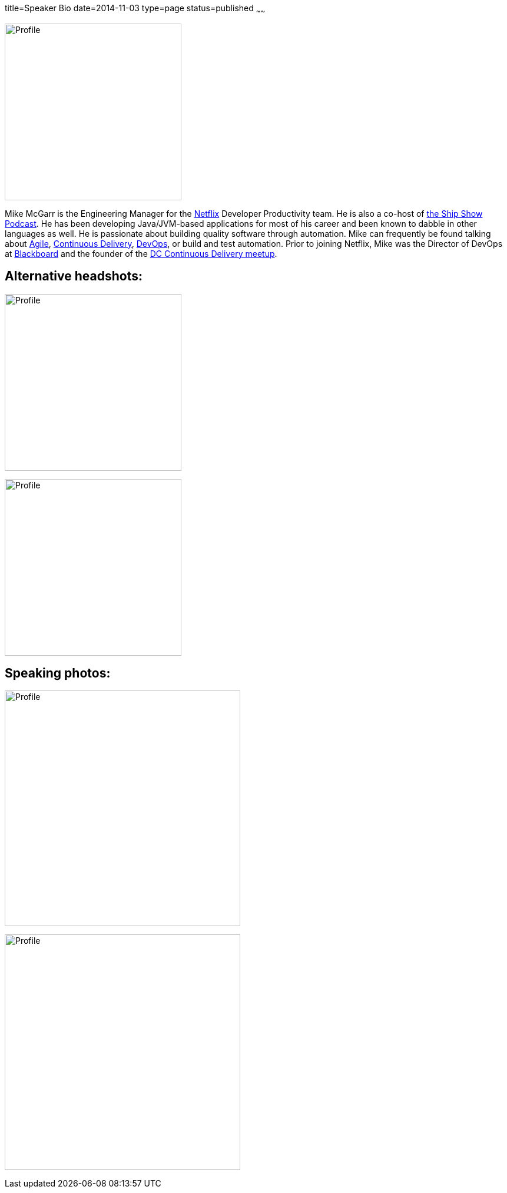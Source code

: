 title=Speaker Bio
date=2014-11-03
type=page
status=published
~~~~~~

image:img/profile_pic-sq.jpg[Profile,300,300,role="right"]

Mike McGarr is the Engineering Manager for the http://www.netflix.com/[Netflix] Developer Productivity team.  He is also a co-host of http://theshipshow.com/[the Ship Show Podcast].  He has been developing Java/JVM-based applications for most of his career and been known to dabble in other languages as well.  He is passionate about building quality software through automation. Mike can frequently be found talking about link:/tags/agile.html[Agile], link:/tags/continuous-delivery.html[Continuous Delivery], link:/tags/devops.html[DevOps], or build and test automation. Prior to joining Netflix, Mike was the Director of DevOps at http://www.blackboard.com/[Blackboard] and the founder of the http://www.meetup.com/DC-continuous-delivery[DC Continuous Delivery meetup].

== Alternative headshots:

image:img/mike-oscon-1.png[Profile,300,300]

image:img/mike-oscoon-2.jpg[Profile,300,300]

== Speaking photos:

image:img/mike-gradle-meetup.jpg[Profile,400,400]

image:img/jax-devops-speaking.jpg[Profile,400,400]
